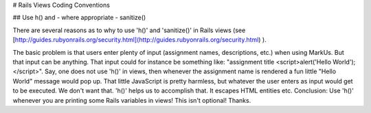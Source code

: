 # Rails Views Coding Conventions

## Use h() and - where appropriate - sanitize()

There are several reasons as to why to use 'h()' and 'sanitize()' in Rails views (see [http://guides.rubyonrails.org/security.html](http://guides.rubyonrails.org/security.html) ).

The basic problem is that users enter plenty of input (assignment names, descriptions, etc.) when using MarkUs. But that input can be anything. That input could for instance be something like: "assignment title \<script\>alert('Hello World');\</script\>". Say, one does not use 'h()' in views, then whenever the assignment name is rendered a fun little "Hello World" message would pop up. That little JavaScript is pretty harmless, but whatever the user enters as input would get to be executed. We don't want that. 'h()' helps us to accomplish that. It escapes HTML entities etc. Conclusion: Use 'h()' whenever you are printing some Rails variables in views! This isn't optional! Thanks.
